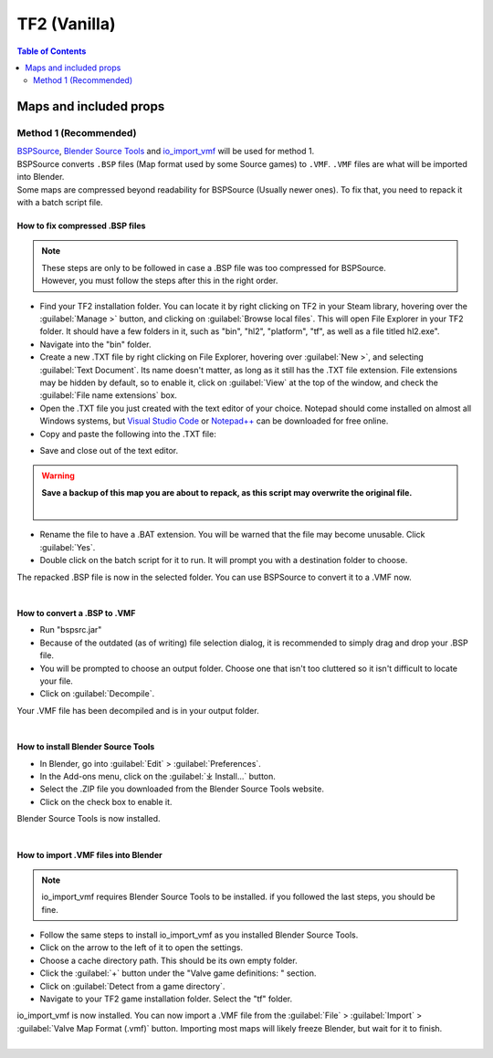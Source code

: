 TF2 (Vanilla)
=============

.. contents:: Table of Contents
    :depth: 2


Maps and included props
-----------------------

Method 1 (Recommended)
^^^^^^^^^^^^^^^^^^^^^^

| `BSPSource <https://developer.valvesoftware.com/wiki/BSPSource>`_, `Blender Source Tools <https://developer.valvesoftware.com/wiki/Blender_Source_Tools>`_ and `io_import_vmf <https://github.com/lasa01/io_import_vmf>`_ will be used for method 1.
| BSPSource converts ``.BSP`` files (Map format used by some Source games) to ``.VMF``. ``.VMF`` files are what will be imported into Blender. 
| Some maps are compressed beyond readability for BSPSource (Usually newer ones). To fix that, you need to repack it with a batch script file.

How to fix compressed .BSP files
""""""""""""""""""""""""""""""""

.. note::

    | These steps are only to be followed in case a .BSP file was too compressed for BSPSource.
    | However, you must follow the steps after this in the right order. 


*    Find your TF2 installation folder. You can locate it by right clicking on TF2 in your Steam library, hovering over the :guilabel:`Manage >` button, and clicking on :guilabel:`Browse local files`. This will open File Explorer in your TF2 folder. It should have a few folders in it, such as "bin", "hl2", "platform", "tf", as well as a file titled hl2.exe".
*    Navigate into the "bin" folder.
*    Create a new .TXT file by right clicking on File Explorer, hovering over :guilabel:`New >`, and selecting :guilabel:`Text Document`. Its name doesn't matter, as long as it still has the .TXT file extension. File extensions may be hidden by default, so to enable it, click on :guilabel:`View` at the top of the window, and check the :guilabel:`File name extensions` box.
*    Open the .TXT file you just created with the text editor of your choice. Notepad should come installed on almost all Windows systems, but `Visual Studio Code <https://code.visualstudio.com/>`_ or `Notepad++ <https://notepad-plus-plus.org/>`_ can be downloaded for free online. 
*    Copy and paste the following into the .TXT file:

.. code-block:: batch
    :caption: .BSP repack script
    :linenos:

    @ECHO OFF
    SET "PScommand="POWERSHELL Add-Type -AssemblyName System.Windows.Forms; $FolderBrowse = New-Object System.Windows.Forms.OpenFileDialog -Property @{ValidateNames = $false;CheckFileExists = $false;RestoreDirectory = $true;FileName = 'Selected Folder';};$null = $FolderBrowse.ShowDialog();$FolderName = Split-Path -Path $FolderBrowse.FileName;Write-Output $FolderName""
    FOR /F "usebackq tokens=*" %%Q in (`%PScommand%`) DO (
        SET FOLDER=%%Q
    )
    echo FOLDER
    bspzip -repack FOLDER
    PAUSE
    EXIT

*    Save and close out of the text editor.
.. warning::

   **Save a backup of this map you are about to repack, as this script may overwrite the original file.**
    |

*    Rename the file to have a .BAT extension. You will be warned that the file may become unusable. Click :guilabel:`Yes`.
*    Double click on the batch script for it to run. It will prompt you with a destination folder to choose.
| The repacked .BSP file is now in the selected folder. You can use BSPSource to convert it to a .VMF now. 
|

How to convert a .BSP to .VMF
"""""""""""""""""""""""""""""

*    Run "bspsrc.jar"
*    Because of the outdated (as of writing) file selection dialog, it is recommended to simply drag and drop your .BSP file.
*    You will be prompted to choose an output folder. Choose one that isn't too cluttered so it isn't difficult to locate your file.
*    Click on :guilabel:`Decompile`.
| Your .VMF file has been decompiled and is in your output folder.
| 

How to install Blender Source Tools
"""""""""""""""""""""""""""""""""""

*    In Blender, go into :guilabel:`Edit` > :guilabel:`Preferences`.
*    In the Add-ons menu, click on the :guilabel:`⤓ Install...` button.
*    Select the .ZIP file you downloaded from the Blender Source Tools website.
*    Click on the check box to enable it.
| Blender Source Tools is now installed.
|

How to import .VMF files into Blender
"""""""""""""""""""""""""""""""""""""

.. note::

    io_import_vmf requires Blender Source Tools to be installed. if you followed the last steps, you should be fine.

*    Follow the same steps to install io_import_vmf as you installed Blender Source Tools.
*    Click on the arrow to the left of it to open the settings.
*    Choose a cache directory path. This should be its own empty folder.
*    Click the :guilabel:`+` button under the "Valve game definitions: " section.
*    Click on :guilabel:`Detect from a game directory`.
*    Navigate to your TF2 game installation folder. Select the "tf" folder.
| io_import_vmf is now installed. You can now import a .VMF file from the :guilabel:`File` > :guilabel:`Import` > :guilabel:`Valve Map Format (.vmf)` button. Importing most maps will likely freeze Blender, but wait for it to finish.
|